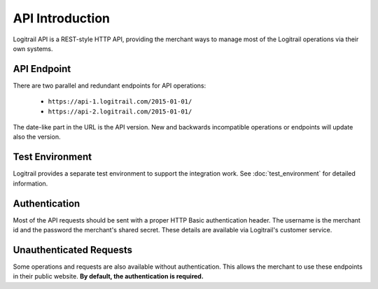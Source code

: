 API Introduction
****************

Logitrail API is a REST-style HTTP API, providing the merchant ways to manage most of the
Logitrail operations via their own systems.

API Endpoint
============

There are two parallel and redundant endpoints for API operations:

 * ``https://api-1.logitrail.com/2015-01-01/``
 * ``https://api-2.logitrail.com/2015-01-01/``
 
The date-like part in the URL is the API version. New and backwards incompatible operations
or endpoints will update also the version.

Test Environment
================

Logitrail provides a separate test environment to support the integration work.
See :doc:`test_environment` for detailed information.

Authentication
==============

Most of the API requests should be sent with a proper HTTP Basic authentication header.
The username is the merchant id and the password the merchant's shared secret. These details
are available via Logitrail's customer service.

Unauthenticated Requests
========================

Some operations and requests are also available without authentication. This allows the
merchant to use these endpoints in their public website. **By default, the authentication is required.**
